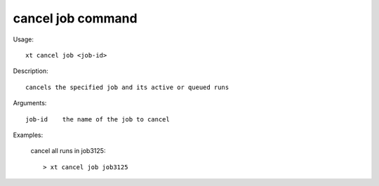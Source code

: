 .. _cancel_job:  

========================================
cancel job command
========================================

Usage::

    xt cancel job <job-id>

Description::

        cancels the specified job and its active or queued runs

Arguments::

  job-id    the name of the job to cancel

Examples:

  cancel all runs in job3125::

  > xt cancel job job3125

